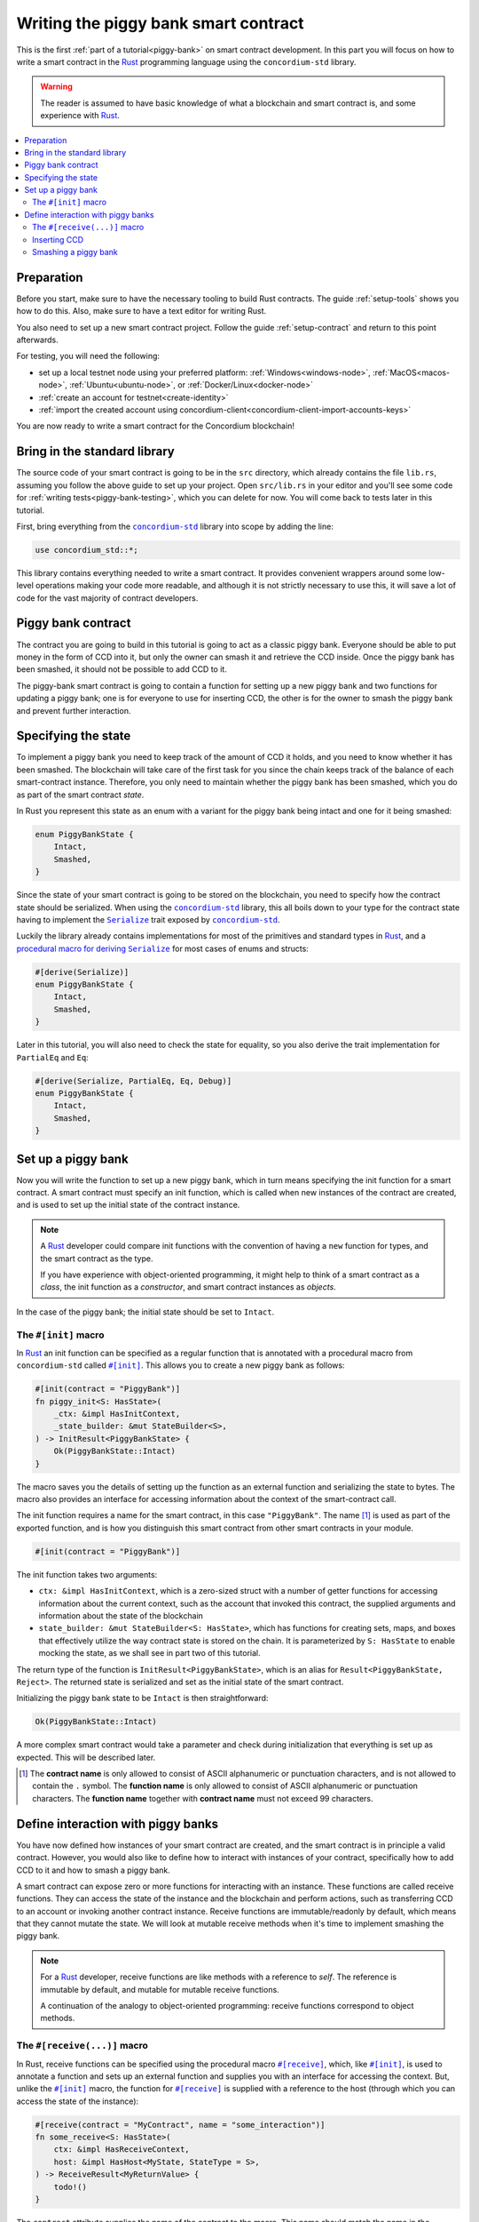 .. _Rust: https://www.rust-lang.org/
.. _Serialize: https://docs.rs/concordium-std/latest/concordium_std/trait.Serialize.html
.. |Serialize| replace:: ``Serialize``
.. _concordium-std: https://docs.rs/concordium-std/latest/concordium_std/index.html
.. |concordium-std| replace:: ``concordium-std``
.. _`procedural macro for deriving`: https://docs.rs/concordium-std/latest/concordium_std/derive.Serialize.html
.. _init: https://docs.rs/concordium-std/latest/concordium_std/attr.init.html
.. |init| replace:: ``#[init]``
.. _receive: https://docs.rs/concordium-std/latest/concordium_std/attr.receive.html
.. |receive| replace:: ``#[receive]``
.. _HasActions: https://docs.rs/concordium-std/latest/concordium_std/trait.HasAction.html
.. |HasActions| replace:: ``HasActions``
.. _bail: https://docs.rs/concordium-std/latest/concordium_std/macro.bail.html
.. |bail| replace:: ``bail!``
.. _ensure: https://docs.rs/concordium-std/latest/concordium_std/macro.ensure.html
.. |ensure| replace:: ``ensure!``
.. _matches_account: https://docs.rs/concordium-std/latest/concordium_std/enum.Address.html#method.matches_account
.. |matches_account| replace:: ``matches_account``
.. _self_balance: https://docs.rs/concordium-std/latest/concordium_std/trait.HasReceiveContext.html#tymethod.self_balance
.. |self_balance| replace:: ``self_balance``
.. _StateBuilder: https://docs.rs/concordium-std/latest/concordium_std/struct.StateBuilder.html
.. |StateBuilder| replace:: ``StateBuilder``

.. _piggy-bank-writing:

=====================================
Writing the piggy bank smart contract
=====================================

This is the first :ref:`part of a tutorial<piggy-bank>` on smart contract
development. In this part you will focus on how to write a smart contract in the
Rust_ programming language using the |concordium-std| library.

.. warning::

   The reader is assumed to have basic knowledge of what a blockchain and smart
   contract is, and some experience with Rust_.

.. contents::
   :local:
   :backlinks: None

.. todo::

   Link the repo with the final code.

Preparation
===========

Before you start, make sure to have the necessary tooling to build Rust
contracts.
The guide :ref:`setup-tools` shows you how to do this.
Also, make sure to have a text editor for writing Rust.

You also need to set up a new smart contract project.
Follow the guide :ref:`setup-contract` and return to this point afterwards.

For testing, you will need the following:

- set up a local testnet node using your preferred platform: :ref:`Windows<windows-node>`, :ref:`MacOS<macos-node>`, :ref:`Ubuntu<ubuntu-node>`, or :ref:`Docker/Linux<docker-node>`
- :ref:`create an account for testnet<create-identity>`
- :ref:`import the created account using concordium-client<concordium-client-import-accounts-keys>`

You are now ready to write a smart contract for the Concordium blockchain!

Bring in the standard library
=============================

The source code of your smart contract is going to be in the ``src`` directory,
which already contains the file ``lib.rs``, assuming you follow the above guide
to set up your project.
Open ``src/lib.rs`` in your editor and you'll see some code for :ref:`writing tests<piggy-bank-testing>`,
which you can delete for now. You will come back to tests later in this tutorial.

First, bring everything from the |concordium-std|_ library into scope
by adding the line:

.. code-block:: rust

   use concordium_std::*;

This library contains everything needed to write a smart contract. It
provides convenient wrappers around some low-level operations making your code
more readable, and although it is not strictly necessary to use this, it will
save a lot of code for the vast majority of contract developers.

Piggy bank contract
===================

The contract you are going to build in this tutorial is going to act as a classic
piggy bank. Everyone should be able to put money in the form of CCD into it, but only the owner
can smash it and retrieve the CCD inside. Once the piggy bank has been
smashed, it should not be possible to add CCD to it.

.. todo::

   Add image of piggy bank.

The piggy-bank smart contract is going to contain a function for setting up a
new piggy bank and two functions for updating a piggy bank; one is for everyone
to use for inserting CCD, the other is for the owner to smash the piggy bank and
prevent further interaction.

Specifying the state
====================

To implement a piggy bank you need to keep track of the amount of CCD it holds,
and you need to know whether it has been smashed. The blockchain will take care
of the first task for you since the chain keeps track of the balance of each smart-contract
instance. Therefore, you only need to maintain whether the piggy bank has been smashed,
which you do as part of the smart contract *state*.

In Rust you represent this state as an enum with a variant for the piggy bank
being intact and one for it being smashed:

.. code-block:: rust

   enum PiggyBankState {
       Intact,
       Smashed,
   }

Since the state of your smart contract is going to be stored on the blockchain,
you need to specify how the contract state should be serialized.
When using the |concordium-std|_ library, this all boils down to your type
for the contract state having to implement the |Serialize|_ trait exposed by
|concordium-std|_.

.. todo::

   Consider mentioning the caveat with DeserialWithState.

Luckily the library already contains implementations for most of the primitives
and standard types in Rust_, and a `procedural macro for deriving`_
|Serialize|_ for most cases of enums and structs:

.. code-block:: rust

   #[derive(Serialize)]
   enum PiggyBankState {
       Intact,
       Smashed,
   }

Later in this tutorial, you will also need to check the state for equality, so you also
derive the trait implementation for ``PartialEq`` and ``Eq``:

.. code-block:: rust

   #[derive(Serialize, PartialEq, Eq, Debug)]
   enum PiggyBankState {
       Intact,
       Smashed,
   }


Set up a piggy bank
===================

Now you will write the function to set up a new piggy bank, which in turn means
specifying the init function for a smart contract.
A smart contract must specify an init function, which is called when new
instances of the contract are created, and is used to set up the initial state of
the contract instance.

.. note::

   A Rust_ developer could compare init functions with the convention of
   having a ``new`` function for types, and the smart contract as the type.

   If you have experience with object-oriented programming, it might help to
   think of a smart contract as a *class*, the init function as a
   *constructor*, and smart contract instances as *objects*.

In the case of the piggy bank; the initial state should be set to ``Intact``.


The ``#[init]`` macro
---------------------

In Rust_ an init function can be specified as a regular function that is annotated
with a procedural macro from |concordium-std| called |init|_.
This allows you to create a new piggy bank as follows:

.. code-block:: rust

   #[init(contract = "PiggyBank")]
   fn piggy_init<S: HasState>(
       _ctx: &impl HasInitContext,
       _state_builder: &mut StateBuilder<S>,
   ) -> InitResult<PiggyBankState> {
       Ok(PiggyBankState::Intact)
   }

The macro saves you the details of setting up the function as an external
function and serializing the state to bytes. The macro also provides an interface for
accessing information about the context of the smart-contract call.

The init function requires a name for the smart contract, in this case
``"PiggyBank"``. The name [#valid-name]_ is used as part of the exported
function, and is how you distinguish this smart contract from other smart
contracts in your module.

.. code-block:: rust

   #[init(contract = "PiggyBank")]

The init function takes two arguments:

- ``ctx: &impl HasInitContext``, which is a zero-sized struct with a number of
  getter functions for accessing information about the current context, such as
  the account that invoked this contract, the supplied arguments and information about the state of the blockchain
- ``state_builder: &mut StateBuilder<S: HasState>``, which has functions for creating
  sets, maps, and boxes that effectively utilize the way contract state is
  stored on the chain. It is parameterized by ``S: HasState`` to enable mocking
  the state, as we shall see in part two of this tutorial.

The return type of the function is ``InitResult<PiggyBankState>``, which is an
alias for ``Result<PiggyBankState, Reject>``. The returned state is serialized
and set as the initial state of the smart contract.

Initializing the piggy bank state to be ``Intact`` is then straightforward:

.. code-block:: rust

   Ok(PiggyBankState::Intact)

A more complex smart contract would take a parameter and check during
initialization that everything is set up as expected. This will be described later.

.. [#valid-name] The **contract name** is only allowed to consist of ASCII alphanumeric or
   punctuation characters, and is not allowed to contain the ``.`` symbol. The **function name** is only allowed to consist of ASCII alphanumeric or punctuation characters. The **function name** together with **contract name** must not exceed 99 characters.

Define interaction with piggy banks
===================================

You have now defined how instances of your smart contract are created, and the
smart contract is in principle a valid contract.
However, you would also like to define how to interact with instances of your
contract, specifically how to add CCD to it and how to smash a piggy bank.

A smart contract can expose zero or more functions for interacting with an
instance.
These functions are called receive functions.
They can access the state of the instance and the blockchain and perform
actions, such as transferring CCD to an account or invoking another contract instance.
Receive functions are immutable/readonly by default, which means that they
cannot mutate the state.
We will look at mutable receive methods when it's time to implement smashing the piggy bank.

.. note::

   For a Rust_ developer, receive functions are like methods with
   a reference to `self`. The reference is immutable by default, and mutable for
   mutable receive functions.

   A continuation of the analogy to object-oriented programming:
   receive functions correspond to object methods.

The ``#[receive(...)]`` macro
-----------------------------

In Rust, receive functions can be specified using the procedural macro
|receive|_, which, like |init|_, is used to annotate a function and sets up an
external function and supplies you with an interface for accessing the context.
But, unlike the |init|_ macro, the function for |receive|_ is supplied with
a reference to the host (through which you can access the state of the instance):

.. code-block:: rust

   #[receive(contract = "MyContract", name = "some_interaction")]
   fn some_receive<S: HasState>(
       ctx: &impl HasReceiveContext,
       host: &impl HasHost<MyState, StateType = S>,
   ) -> ReceiveResult<MyReturnValue> {
       todo!()
   }

The ``contract`` attribute supplies the name of the contract to the macro.
This name should match the name in the corresponding attribute in |init|_
(``"PiggyBank"`` in our case). It also requires a name to identify this
particular receive function using ``name``. The name and contract attributes
each have to be unique within a smart contract module.

The return type of the function is ``ReceiveResult<MyReturnValue>``, which is an alias for
``Result<MyReturnValue, Reject>``.
When and how return values should be used is explained later.
In this contract you will use ``()`` as the return value.

.. todo::

   Explain return values somewhere. Perhaps not in the tutorial.

Inserting CCD
-------------

The first interaction you will specify for your piggy bank is how to insert CCD into it.
You start by defining a receive function as:

.. code-block:: rust

   #[receive(contract = "PiggyBank", name = "insert")]
   fn piggy_insert<S: HasState>(
       _ctx: &impl HasReceiveContext,
       host: &impl HasHost<PiggyBankState, StateType = S>,
   ) -> ReceiveResult<()> {
       todo!()
   }

Make sure that the contract name matches the one you use for the |init|_ macro,
and name the receive function ``insert``.
The function will not need to use the ``_ctx`` context, so by convention, you
prefix the argument with ``_``.

In the function body you have to make sure that the piggy bank is still intact: the
smart contract should reject any messages if the piggy bank is smashed:

.. code-block:: rust

   if *host.state() == PiggyBankState::Smashed {
      return Err(Reject::default());
   }

Since returning early is a common pattern when writing smart contracts and in
Rust_ in general, |concordium-std| exposes a |bail|_ macro:

.. code-block:: rust

   if *host.state() == PiggyBankState::Smashed {
      bail!();
   }

Furthermore, you can use the |ensure|_ macro for returning early depending on a condition:

.. code-block:: rust

   ensure!(*host.state() == PiggyBankState::Intact);

From this line, you will know that the state of the piggy bank is intact and all
you have left to do is accept the incoming amount of CCD.
The CCD balance is maintained by the blockchain, so there is no need for you to
maintain this in your contract. The contract just needs to produce an empty return value:

.. code-block:: rust

   Ok(())

So far you have the following definition of the receive function:

.. code-block:: rust

   #[receive(contract = "PiggyBank", name = "insert")]
   fn piggy_insert<S: HasState>(
       _ctx: &impl HasReceiveContext,
       host: &impl HasHost<PiggyBankState, StateType = S>,
   ) -> ReceiveResult<()> {
       ensure!(*host.state() == PiggyBankState::Intact);
       Ok(())
   }

The definition of how to add CCD to the piggy bank is almost done, but one important detail is
missing.
If you were to send CCD to the current smart contract, the transaction
would be rejected. This is a safety feature of |concordium-std|,
which, by default, prevents init and receive functions
from accepting CCD.

The reason for rejecting CCD by default is to reduce the risk of creating a smart
contract that accepts CCD without retrieving it: any CCD passed to such a contract
would be *inaccessible forever*.

To be able to accept CCD, you have to add the ``payable`` attribute to the |receive| macro.
Now the function is required to
take an extra argument ``amount: Amount``, which represents the amount that is passed to the receive
function.

.. code-block:: rust
   :emphasize-lines: 1, 5

   #[receive(contract = "PiggyBank", name = "insert", payable)]
   fn piggy_insert<S: HasState>(
       _ctx: &impl HasReceiveContext,
       host: &impl HasHost<PiggyBankState, StateType = S>,
       _amount: Amount,
   ) -> ReceiveResult<()> {
       ensure!(*host.state() == PiggyBankState::Intact);
       Ok(())
   }

As mentioned above, since the blockchain is maintaining the balance of our smart contract, you
do not have to do that yourself, and the ``amount`` is not used by your contract.

.. note::

   The ``payable`` attribute also exists for the |init| macro.

Smashing a piggy bank
---------------------

Now that you can insert CCD into a piggy bank, you only need to define how to
smash one.
Remember, you only want the owner of the piggy bank (smart contract
instance) to be able to smash it and only if it isn't already smashed.
It should set its state to be smashed and transfer all of its CCD to the owner.

Again you use the |receive|_ macro to define the smash function:

.. code-block:: rust

   #[receive(contract = "PiggyBank", name = "smash")]
   fn piggy_smash<S: HasState>(
       ctx: &impl HasReceiveContext,
       host: &impl HasHost<PiggyBankState, StateType = S>,
   ) -> ReceiveResult<()> {
       todo!()
   }

Ensure that the contract name matches the one of your smart contract and name this function ``smash``.

To access the contract owner, use a getter function exposed by the context
``ctx``:

.. code-block:: rust

   let owner = ctx.owner();

This returns the account address of the contract instance owner, i.e. the
account that created the smart contract instance by invoking the
init function.

Similarly, the context has a getter function to access the sender of the current
message that triggered this receive function:

.. code-block:: rust

   let sender = ctx.sender();

Since both accounts and smart-contract instances are capable of sending messages,
``sender`` is of the  ``Address`` type, which is either an account
address or a contract instance address.

To compare the ``sender`` with ``owner`` you can use the |matches_account|_
function defined on the ``sender``, which will only return true if the sender is
an account address that is equal to the owner:

.. code-block:: rust

   ensure!(sender.matches_account(&owner));

Next ensure that the state of the piggy bank is ``Intact``, just like previously:

.. code-block:: rust

   ensure!(*host.state() == PiggyBankState::Intact);

At this point you know the piggy bank is still intact and the sender is the
owner, meaning you now get to the smashing part.
But there is one problem.
The state is immutable, so we first need to make the receive function mutable by
adding the ``mutable`` attribute to the |receive| macro.

.. code-block:: rust
   :emphasize-lines: 1, 4

   #[receive(contract = "PiggyBank", name = "smash", mutable)]
   fn piggy_smash<S: HasState>(
       ctx: &impl HasReceiveContext,
       host: &mut impl HasHost<PiggyBankState, StateType = S>,
   ) -> ReceiveResult<()> {
       todo!()
   }

This gives us a mutable reference to the ``host``, through which we can access
the mutable state with the ``state_mut()`` function. We then set the state to
``Smashed``, preventing further insertions of CCD:

.. code-block:: rust

   *host.state_mut() = PiggyBankState::Smashed;

Lastly you need to empty the piggy bank. To do that, transfer all the CCD
of the smart-contract instance to an account.

To transfer CCD from a smart contract instance you use the ``invoke_transfer``
method on the host. For this, you need to provide the address of the receiving
account and the amount to transfer.
In this case the receiver is the owner of the piggy bank and the amount is the
entire balance of the piggy bank.

The host has a getter function for reading
the current balance of the smart contract instance, which is called
|self_balance|_:

.. code-block:: rust

   let balance = host.self_balance();

You already have a variable with the address of the contract owner, so you can
use that for invoking the transfer:

.. code-block:: rust

   Ok(hpst.invoke_transfer(&owner, balance)?)

A transfer can fail in two ways, either your contract has insufficient funds, or
the receiver account does not exist. Neither can occur in this contract, so we
can propagate the error out with the ``?`` operator.

The final definition of the "smash" receive function is then:

.. code-block:: rust

   #[receive(contract = "PiggyBank", name = "smash", mutable)]
   fn piggy_smash<S: HasState>(
       ctx: &impl HasReceiveContext,
       host: &mut impl HasHost<PiggyBankState, StateType = S>,
   ) -> ReceiveResult<()> {
       let owner = ctx.owner();
       let sender = ctx.sender();
       ensure!(sender.matches_account(&owner));
       ensure!(*host.state() == PiggyBankState::Intact);

       *host.state_mut() = PiggyBankState::Smashed;

       let balance = host.self_balance();
       Ok(host.invoke_transfer(&owner, balance)?)
   }

.. .. note::
   Since a blockchain is a decentralized system, you might think you have to
   worry about the usual problems when dealing with mutable state. Problems
   such as race conditions, but the semantics of smart contracts require the
   execution to be atomic in order to reach consensus.

You now have all the parts for your piggy bank smart contract. Before you start testing it, check that it builds by running:

.. code-block:: console

   $cargo concordium build

This should succeed if everything is set up correctly. Otherwise, compare your
code with the one found here_.

.. _here: https://github.com/Concordium/concordium-rust-smart-contracts/blob/main/examples/piggy-bank/part1/src/lib.rs
